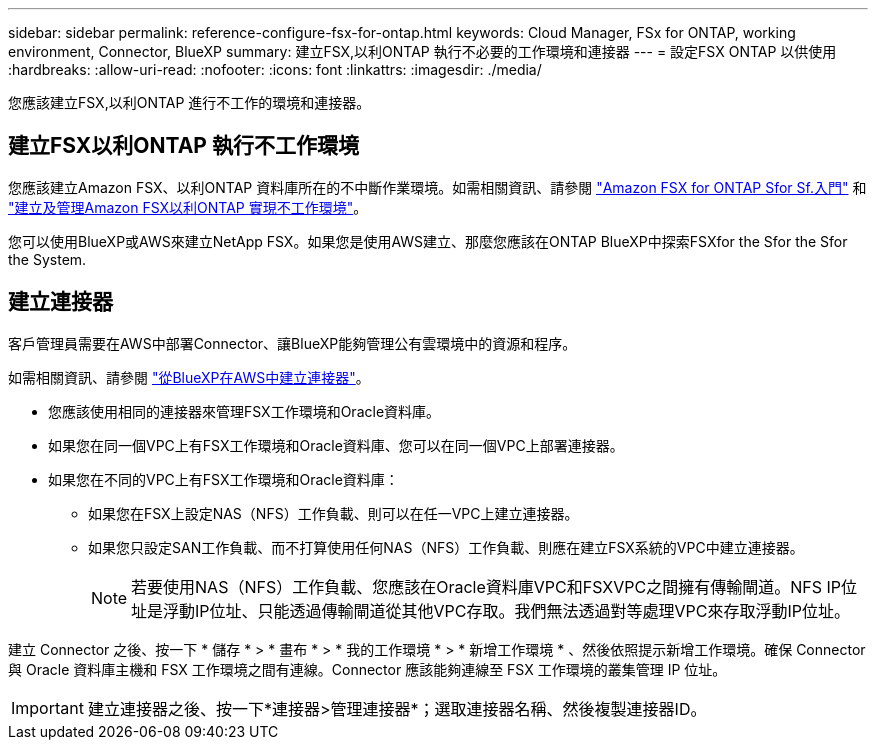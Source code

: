 ---
sidebar: sidebar 
permalink: reference-configure-fsx-for-ontap.html 
keywords: Cloud Manager, FSx for ONTAP, working environment, Connector, BlueXP 
summary: 建立FSX,以利ONTAP 執行不必要的工作環境和連接器 
---
= 設定FSX ONTAP 以供使用
:hardbreaks:
:allow-uri-read: 
:nofooter: 
:icons: font
:linkattrs: 
:imagesdir: ./media/


[role="lead"]
您應該建立FSX,以利ONTAP 進行不工作的環境和連接器。



== 建立FSX以利ONTAP 執行不工作環境

您應該建立Amazon FSX、以利ONTAP 資料庫所在的不中斷作業環境。如需相關資訊、請參閱 link:https://docs.netapp.com/us-en/cloud-manager-fsx-ontap/start/task-getting-started-fsx.html["Amazon FSX for ONTAP Sfor Sf.入門"] 和 link:https://docs.netapp.com/us-en/cloud-manager-fsx-ontap/use/task-creating-fsx-working-environment.html["建立及管理Amazon FSX以利ONTAP 實現不工作環境"]。

您可以使用BlueXP或AWS來建立NetApp FSX。如果您是使用AWS建立、那麼您應該在ONTAP BlueXP中探索FSXfor the Sfor the Sfor the System.



== 建立連接器

客戶管理員需要在AWS中部署Connector、讓BlueXP能夠管理公有雲環境中的資源和程序。

如需相關資訊、請參閱 link:https://docs.netapp.com/us-en/cloud-manager-setup-admin/task-quick-start-connector-aws.html["從BlueXP在AWS中建立連接器"]。

* 您應該使用相同的連接器來管理FSX工作環境和Oracle資料庫。
* 如果您在同一個VPC上有FSX工作環境和Oracle資料庫、您可以在同一個VPC上部署連接器。
* 如果您在不同的VPC上有FSX工作環境和Oracle資料庫：
+
** 如果您在FSX上設定NAS（NFS）工作負載、則可以在任一VPC上建立連接器。
** 如果您只設定SAN工作負載、而不打算使用任何NAS（NFS）工作負載、則應在建立FSX系統的VPC中建立連接器。
+

NOTE: 若要使用NAS（NFS）工作負載、您應該在Oracle資料庫VPC和FSXVPC之間擁有傳輸閘道。NFS IP位址是浮動IP位址、只能透過傳輸閘道從其他VPC存取。我們無法透過對等處理VPC來存取浮動IP位址。





建立 Connector 之後、按一下 * 儲存 * > * 畫布 * > * 我的工作環境 * > * 新增工作環境 * 、然後依照提示新增工作環境。確保 Connector 與 Oracle 資料庫主機和 FSX 工作環境之間有連線。Connector 應該能夠連線至 FSX 工作環境的叢集管理 IP 位址。


IMPORTANT: 建立連接器之後、按一下*連接器>管理連接器*；選取連接器名稱、然後複製連接器ID。
